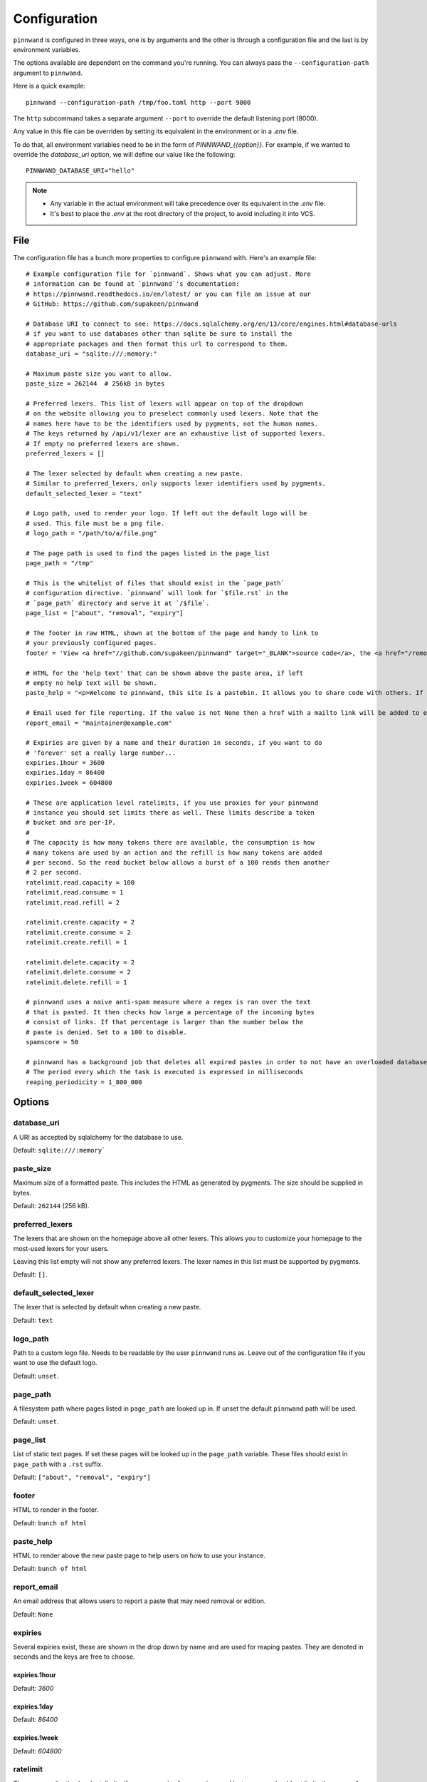.. _configuration:

Configuration
#############
``pinnwand`` is configured in three ways, one is by arguments and the other is
through a configuration file and the last is by environment variables.

The options available are dependent on the command you're running. You can
always pass the ``--configuration-path`` argument to ``pinnwand``.

Here is a quick example::

  pinnwand --configuration-path /tmp/foo.toml http --port 9000

The ``http`` subcommand takes a separate argument ``--port`` to override
the default listening port (8000).

Any value in this file can be overriden by setting its equivalent in the environment or in a `.env` file.

To do that, all environment variables need to be in the form of `PINNWAND_{{option}}`.
For example, if we wanted to override the `database_uri` option, we will define our value like the following::

   PINNWAND_DATABASE_URI="hello"

.. note::
    * Any variable in the actual environment will take precedence over its equivalent in the `.env` file.
    * It's best to place the `.env` at the root directory of the project, to avoid including it into VCS.

File
****
The configuration file has a bunch more properties to configure ``pinnwand``
with. Here's an example file::

  # Example configuration file for `pinnwand`. Shows what you can adjust. More
  # information can be found at `pinnwand`'s documentation:
  # https://pinnwand.readthedocs.io/en/latest/ or you can file an issue at our
  # GitHub: https://github.com/supakeen/pinnwand
  
  # Database URI to connect to see: https://docs.sqlalchemy.org/en/13/core/engines.html#database-urls
  # if you want to use databases other than sqlite be sure to install the
  # appropriate packages and then format this url to correspond to them.
  database_uri = "sqlite:///:memory:"
  
  # Maximum paste size you want to allow.
  paste_size = 262144  # 256kB in bytes
  
  # Preferred lexers. This list of lexers will appear on top of the dropdown
  # on the website allowing you to preselect commonly used lexers. Note that the
  # names here have to be the identifiers used by pygments, not the human names.
  # The keys returned by /api/v1/lexer are an exhaustive list of supported lexers.
  # If empty no preferred lexers are shown.
  preferred_lexers = []

  # The lexer selected by default when creating a new paste.
  # Similar to preferred_lexers, only supports lexer identifiers used by pygments.
  default_selected_lexer = "text"

  # Logo path, used to render your logo. If left out the default logo will be
  # used. This file must be a png file.
  # logo_path = "/path/to/a/file.png"
  
  # The page path is used to find the pages listed in the page_list
  page_path = "/tmp"
  
  # This is the whitelist of files that should exist in the `page_path`
  # configuration directive. `pinnwand` will look for `$file.rst` in the
  # `page_path` directory and serve it at `/$file`.
  page_list = ["about", "removal", "expiry"]
  
  # The footer in raw HTML, shown at the bottom of the page and handy to link to
  # your previously configured pages.
  footer = 'View <a href="//github.com/supakeen/pinnwand" target="_BLANK">source code</a>, the <a href="/removal">removal</a> or <a href="/expiry">expiry</a> stories, or read the <a href="/about">about</a> page.'
  
  # HTML for the 'help text' that can be shown above the paste area, if left
  # empty no help text will be shown.
  paste_help = "<p>Welcome to pinnwand, this site is a pastebin. It allows you to share code with others. If you write code in the text area below and press the paste button you will be given a link you can share with others so they can view your code as well.</p><p>People with the link can view your pasted code, only you can remove your paste and it expires automatically. Note that anyone could guess the URI to your paste so don't rely on it being private.</p>"

  # Email used for file reporting. If the value is not None then a href with a mailto link will be added to every paste page thus allowing the users to report pastes that may need removal.
  report_email = "maintainer@example.com"

  # Expiries are given by a name and their duration in seconds, if you want to do
  # 'forever' set a really large number...
  expiries.1hour = 3600
  expiries.1day = 86400
  expiries.1week = 604800
  
  # These are application level ratelimits, if you use proxies for your pinnwand
  # instance you should set limits there as well. These limits describe a token
  # bucket and are per-IP. 
  #
  # The capacity is how many tokens there are available, the consumption is how
  # many tokens are used by an action and the refill is how many tokens are added
  # per second. So the read bucket below allows a burst of a 100 reads then another
  # 2 per second.
  ratelimit.read.capacity = 100
  ratelimit.read.consume = 1
  ratelimit.read.refill = 2
  
  ratelimit.create.capacity = 2
  ratelimit.create.consume = 2
  ratelimit.create.refill = 1
  
  ratelimit.delete.capacity = 2
  ratelimit.delete.consume = 2
  ratelimit.delete.refill = 1
  
  # pinnwand uses a naive anti-spam measure where a regex is ran over the text
  # that is pasted. It then checks how large a percentage of the incoming bytes
  # consist of links. If that percentage is larger than the number below the
  # paste is denied. Set to a 100 to disable.
  spamscore = 50

  # pinnwand has a background job that deletes all expired pastes in order to not have an overloaded database.
  # The period every which the task is executed is expressed in milliseconds
  reaping_periodicity = 1_800_000

Options
*******

database_uri
============
A URI as accepted by sqlalchemy for the database to use.

Default: ``sqlite:///:memory```

paste_size
==========
Maximum size of a formatted paste. This includes the HTML as generated by
pygments. The size should be supplied in bytes.

Default: ``262144`` (256 kB).

preferred_lexers
================
The lexers that are shown on the homepage above all other lexers. This allows
you to customize your homepage to the most-used lexers for your users.

Leaving this list empty will not show any preferred lexers. The lexer names
in this list must be supported by pygments.

Default: ``[]``.

default_selected_lexer
======================
The lexer that is selected by default when creating a new paste.

Default: ``text``

logo_path
=========
Path to a custom logo file. Needs to be readable by the user ``pinnwand`` runs
as. Leave out of the configuration file if you want to use the default logo.

Default: ``unset``.

page_path
=========
A filesystem path where pages listed in ``page_path`` are looked up in. If
unset the default ``pinnwand`` path will be used.

Default: ``unset``.

page_list
=========
List of static text pages. If set these pages will be looked up in the
``page_path`` variable. These files should exist in ``page_path`` with a
``.rst`` suffix.

Default: ``["about", "removal", "expiry"]``

footer
======
HTML to render in the footer.

Default: ``bunch of html``

paste_help
==========
HTML to render above the new paste page to help users on how to use your
instance.

Default: ``bunch of html``

report_email
============

An email address that allows users to report a paste that may need removal or
edition.

Default: ``None``

expiries
========
Several expiries exist, these are shown in the drop down by name and are used
for reaping pastes. They are denoted in seconds and the keys are free to choose.


expiries.1hour
^^^^^^^^^^^^^^
Default: `3600`

expiries.1day
^^^^^^^^^^^^^
Default: `86400`

expiries.1week
^^^^^^^^^^^^^^
Default: `604800`

ratelimit
=========
These are application level ratelimits, if you use proxies for your pinnwand
instance you should set limits there as well. These limits describe a token
bucket and are per-IP. 

The capacity is how many tokens there are available, the consumption is how
many tokens are used by an action and the refill is how many tokens are added
per second. So the read bucket below allows a burst of a 100 reads then another
2 per second.

ratelimit.read.capacity
^^^^^^^^^^^^^^^^^^^^^^^
Default: `100`

ratelimit.read.consume
^^^^^^^^^^^^^^^^^^^^^^
Default: `1`

ratelimit.read.refill
^^^^^^^^^^^^^^^^^^^^^
Default: `2`

ratelimit.create.capacity
^^^^^^^^^^^^^^^^^^^^^^^^^
Default: `2`

ratelimit.create.consume
^^^^^^^^^^^^^^^^^^^^^^^^
Default: `2`

ratelimit.create.refill
^^^^^^^^^^^^^^^^^^^^^^^
Default: `1`

ratelimit.delete.capacity
^^^^^^^^^^^^^^^^^^^^^^^^^
Default: `2`

ratelimit.delete.consume
^^^^^^^^^^^^^^^^^^^^^^^^
Default: `2`

ratelimit.delete.refill
^^^^^^^^^^^^^^^^^^^^^^^
Default: `1`

spamscore
=========
pinnwand uses a naive anti-spam measure where a regex is ran over the text
that is pasted. It then checks how large a percentage of the incoming bytes
consist of links. If that percentage is larger than the number below the
paste is denied. Set to a 100 to disable.

Default: `50`

reaping_periodicity
=========
pinnwand has a background job that deletes all expired pastes in order to not have an overloaded database.
The period every which the job is executed is expressed in milliseconds

Default: `1_800_000`
